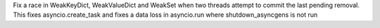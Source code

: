 Fix a race in WeakKeyDict, WeakValueDict and WeakSet when two threads attempt to commit the last pending removal. This fixes asyncio.create_task and fixes a data loss in asyncio.run where shutdown_asyncgens is not run